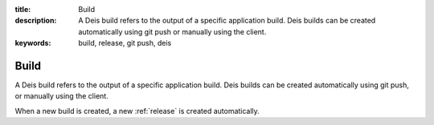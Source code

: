 :title: Build
:description: A Deis build refers to the output of a specific application build. Deis builds can be created automatically using git push or manually using the client.
:keywords: build, release, git push, deis

.. _build:

Build
=====
A Deis build refers to the output of a specific application build.
Deis builds can be created automatically using git push, 
or manually using the client.

When a new build is created, a new :ref:`release` is created automatically.
